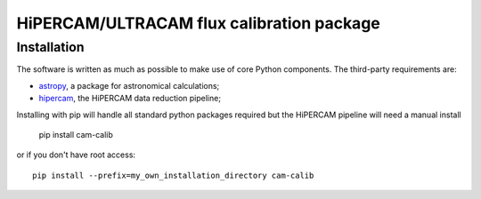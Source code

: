 HiPERCAM/ULTRACAM flux calibration package
===================================


Installation
------------

The software is written as much as possible to make use of core Python
components. The third-party requirements are:

- `astropy <http://astropy.org/>`_, a package for astronomical calculations;

- `hipercam <https://github.com/HiPERCAM/hipercam>`_, the HiPERCAM data reduction pipeline;


Installing with pip will handle all standard python packages required but the HiPERCAM pipeline will need a manual install

 pip install cam-calib

or if you don't have root access::

 pip install --prefix=my_own_installation_directory cam-calib